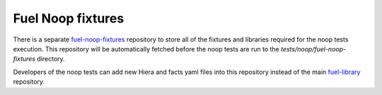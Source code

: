 .. _fuel_noop_fixtures:

Fuel Noop fixtures
==================

There is a separate `fuel-noop-fixtures`_ repository to store all of the
fixtures and libraries required for the noop tests execution.
This repository will be automatically fetched before the noop tests are run to
the *tests/noop/fuel-noop-fixtures* directory.

Developers of the noop tests can add new Hiera and facts yaml files into this
repository instead of the main `fuel-library`_ repository.

.. _fuel-noop-fixtures: https://github.com/openstack/fuel-noop-fixtures
.. _fuel-library: https://github.com/openstack/fuel-library
